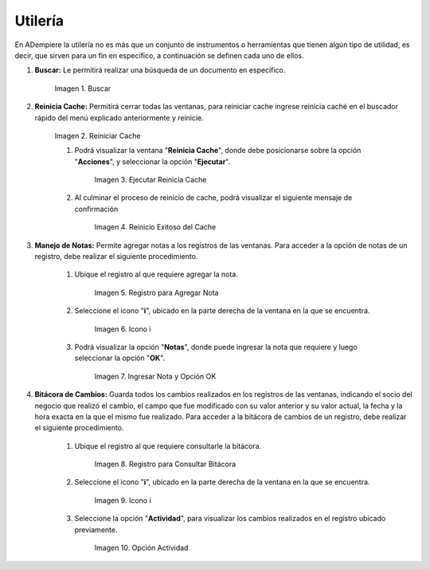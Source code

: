 .. |Buscar| image:: resources/look-for.png
.. |Reiniciar Cache| image:: resources/reset-cache.png
.. |reinicio exitoso del cache| image:: resources/successful-cache-reset.png
.. |ejecutar reinicio de cache| image:: resources/run-cache-reset.png
.. |registro para consultar bitácora| image:: resources/register-to-consult-the-blog.png
.. |icono i de la ventana| image:: resources/window-i-icon.png
.. |opción actividad del icono i| image:: resources/icon-activity-option-i.png
.. |nota y opción ok| image:: resources/note-and-option-ok.png

.. _documento/utilería-de-adempiere:

**Utilería**
============

En ADempiere la utilería no es más que un conjunto de instrumentos o herramientas que tienen algún tipo de utilidad, es decir, que sirven para un fin en específico, a continuación se definen cada uno de ellos.

#. **Buscar:** Le permitirá realizar una búsqueda de un documento en específico.

    |Buscar|

    Imagen 1. Buscar

#. **Reinicia Cache:** Permitirá cerrar todas las ventanas,	para reiniciar cache ingrese reinicia caché en el buscador rápido del menú explicado anteriormente y reinicie.

    |Reiniciar Cache|

    Imagen 2. Reiniciar Cache

    #. Podrá visualizar la ventana "**Reinicia Cache**", donde debe posicionarse sobre la opción "**Acciones**", y seleccionar la opción "**Ejecutar**".

        |ejecutar reinicio de cache|

        Imagen 3. Ejecutar Reinicia Cache

    #. Al culminar el proceso de reinicio de cache, podrá visualizar el siguiente mensaje de confirmación

        |reinicio exitoso del cache|

        Imagen 4. Reinicio Exitoso del Cache

#. **Manejo de Notas:** Permite agregar notas a los registros de las ventanas. Para acceder a la opción de notas de un registro, debe realizar el siguiente procedimiento.

    #. Ubique el registro al que requiere agregar la nota.

        |registro para consultar bitácora|

        Imagen 5. Registro para Agregar Nota

    #. Seleccione el icono "**i**", ubicado en la parte derecha de la ventana en la que se encuentra.

        |icono i de la ventana|

        Imagen 6. Icono i

    #. Podrá visualizar la opción "**Notas**", donde puede ingresar la nota que requiere y luego seleccionar la opción "**OK**".

        |nota y opción ok|

        Imagen 7. Ingresar Nota y Opción OK

#. **Bitácora de Cambios:** Guarda todos los cambios realizados en los registros de las ventanas, indicando el socio del negocio que realizó el cambio, el campo que fue modificado con su valor anterior y su valor actual, la fecha y la hora exacta en la que el mismo fue realizado. Para acceder a la bitácora de cambios de un registro, debe realizar el siguiente procedimiento.

    #. Ubique el registro al que requiere consultarle la bitácora.

        |registro para consultar bitácora|

        Imagen 8. Registro para Consultar Bitácora

    #. Seleccione el icono "**i**", ubicado en la parte derecha de la ventana en la que se encuentra.

        |icono i de la ventana|

        Imagen 9. Icono i

    #. Seleccione la opción "**Actividad**", para visualizar los cambios realizados en el registro ubicado previamente.

        |opción actividad del icono i|

        Imagen 10. Opción Actividad

